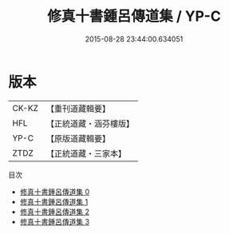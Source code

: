 #+TITLE: 修真十書鍾呂傳道集 / YP-C

#+DATE: 2015-08-28 23:44:00.634051
* 版本
 |     CK-KZ|【重刊道藏輯要】|
 |       HFL|【正統道藏・涵芬樓版】|
 |      YP-C|【原版道藏輯要】|
 |      ZTDZ|【正統道藏・三家本】|
目次
 - [[file:KR5a0266_000.txt][修真十書鍾呂傳道集 0]]
 - [[file:KR5a0266_001.txt][修真十書鍾呂傳道集 1]]
 - [[file:KR5a0266_002.txt][修真十書鍾呂傳道集 2]]
 - [[file:KR5a0266_003.txt][修真十書鍾呂傳道集 3]]
